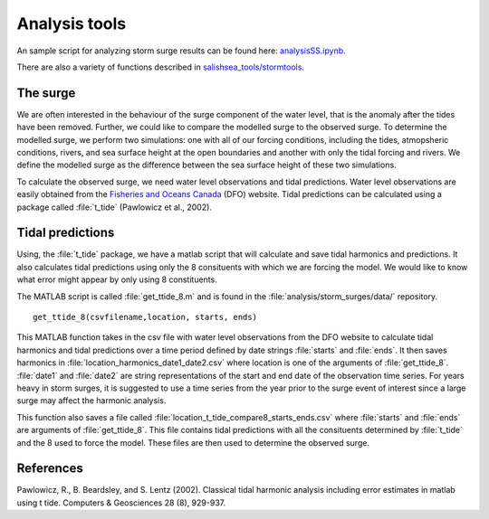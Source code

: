 .. _StormTools:

Analysis tools
======================================================================================================

An sample script for analyzing storm surge results can be found here: `analysisSS.ipynb <http://nbviewer.ipython.org/urls/bitbucket.org/salishsea/analysis/raw/tip/storm_surges/analysisSS.ipynb>`_.

There are also a variety of functions described in `salishsea_tools/stormtools`_.

.. _salishsea_tools/stormtools: http://salishsea-meopar-tools.readthedocs.org/en/latest/SalishSeaTools/salishsea-tools.html#module-stormtools

The surge
^^^^^^^^^^^^^^^^^^^^^^^^^^^^^^
We are often interested in the behaviour of the surge component of the water level, that is the anomaly after the tides have been removed. 
Further, we could like to compare the modelled surge to the observed surge. 
To determine the modelled surge, we perform two simulations: one with all of our forcing conditions, including the tides, atmopsheric conditions, rivers, and sea surface height at the open boundaries and another with only the tidal forcing and rivers. 
We define the modelled surge as the difference between the sea surface height of these two simulations.

To calculate the observed surge, we need water level observations and tidal predictions.
Water level observations are easily obtained from the `Fisheries and Oceans Canada`_ (DFO) website. 
Tidal predictions can be calculated using a package called :file:`t_tide` (Pawlowicz et al., 2002).

.. _Fisheries and Oceans Canada: http://www.meds-sdmm.dfo-mpo.gc.ca/isdm-gdsi/twl-mne/maps-cartes/inventory-inventaire-eng.asp
 

Tidal predictions
^^^^^^^^^^^^^^^^^
Using, the :file:`t_tide` package, we have a matlab script that will calculate and save tidal harmonics and predictions. 
It also calculates tidal predictions using only the 8 consituents with which we are forcing the model. 
We would like to know what error might appear by only using 8 constituents.

The MATLAB script is called :file:`get_ttide_8.m` and is found in the :file:`analysis/storm_surges/data/` repository. ::

  get_ttide_8(csvfilename,location, starts, ends)

This MATLAB function takes in the csv file with water level observations from the DFO website to calculate tidal harmonics and tidal predictions over a time period defined by date strings :file:`starts` and :file:`ends`.
It then saves harmonics in :file:`location_harmonics_date1_date2.csv` where location is one of the arguments of :file:`get_ttide_8`. 
:file:`date1` and :file:`date2` are string representations of the start and end date of the observation time series. 
For years heavy in storm surges, it is suggested to use a time series from the year prior to the surge event of interest since a large surge may affect the harmonic analysis.

This function also saves a file called :file:`location_t_tide_compare8_starts_ends.csv` where :file:`starts` and :file:`ends` are arguments of :file:`get_ttide_8`.
This file contains tidal predictions with all the consituents determined by :file:`t_tide` and the 8 used to force the model. 
These files are then used to determine the observed surge.      



References
^^^^^^^^^^
Pawlowicz, R., B. Beardsley, and S. Lentz (2002). Classical tidal harmonic analysis including error estimates in matlab using t tide. Computers & Geosciences 28 (8), 929-937.

